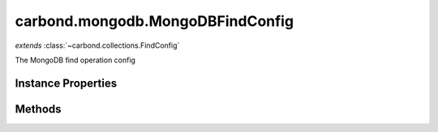 .. class:: carbond.mongodb.MongoDBFindConfig
    :heading:

.. |br| raw:: html

   <br />

=================================
carbond.mongodb.MongoDBFindConfig
=================================
*extends* :class:`~carbond.collections.FindConfig`

The MongoDB find operation config

Instance Properties
-------------------

.. class:: carbond.mongodb.MongoDBFindConfig
    :noindex:
    :hidden:

    .. attribute:: allowUnauthenticated

       :inheritedFrom: :class:`~carbond.collections.FindConfig`
       :type: boolean
       :default: false

       Allow unauthenticated requests to the operation


    .. attribute:: description

       :inheritedFrom: :class:`~carbond.collections.FindConfig`
       :type: string
       :default: undefined

       A brief description of the operation used by the documentation generator


    .. attribute:: driverOptions

       :type: object.<string, \*>
       :required:

       Options to be passed to the mongodb driver (XXX: link to leafnode docs)


    .. attribute:: endpoint

       :inheritedFrom: :class:`~carbond.collections.FindConfig`
       :type: :class:`~carbond.Endpoint`
       :ro:

       The parent endpoint/collection that this configuration is a member of


    .. attribute:: example

       :inheritedFrom: :class:`~carbond.collections.FindConfig`
       :type: object
       :default: undefined

       An example response body used for documentation


    .. attribute:: idParameterName

       :inheritedFrom: :class:`~carbond.collections.FindConfig`
       :type: string
       :ro:

       The collection object id property name. Note, this is configured on the top level :class:`~carbond.collections.Collection` and set on the configure during initialzation.


    .. attribute:: maxPageSize

       :inheritedFrom: :class:`~carbond.collections.FindConfig`
       :type: number
       :required:

       If set, then the "limit" parameter will be restricted to min(limit, maxPageSize)


    .. attribute:: noDocument

       :inheritedFrom: :class:`~carbond.collections.FindConfig`
       :type: boolean
       :default: false

       Exclude the operation from "docgen" API documentation


    .. attribute:: options

       :inheritedFrom: :class:`~carbond.collections.FindConfig`
       :type: object.<string, \*>
       :required:

       Any additional options that should be added to options passed down to a handler.


    .. attribute:: pageSize

       :inheritedFrom: :class:`~carbond.collections.FindConfig`
       :type: boolean
       :required:

       The page size


    .. attribute:: parameters

       :type: object.<string, carbond.OperationParameter>
       :required:

       The "query" parameter definition (will be omitted if :class:`~carbond.collections.MongoDBFindConfig.supportsQuery` is ``false``)

       .. csv-table::
          :class: details-table
          :header: "Name", "Type", "Default", "Description"
          :widths: 10, 10, 10, 10

          sort, :class:`~carbond.OperationParameter`, ``undefined``, undefined
          projection, :class:`~carbond.OperationParameter`, ``undefined``, undefined
          query, :class:`~carbond.OperationParameter`, ``undefined``, undefined



    .. attribute:: responses

       :inheritedFrom: :class:`~carbond.collections.FindConfig`
       :type: Object.<string, carbond.OperationResponse>
       :required:

       Add custom responses for an operation. Note, this will override all default responses.


    .. attribute:: supportsIdQuery

       :inheritedFrom: :class:`~carbond.collections.FindConfig`
       :type: boolean
       :required:

       Support id queries (id query parameter)


    .. attribute:: supportsPagination

       :type: boolean
       :required:

       Support pagination


    .. attribute:: supportsQuery

       :type: boolean
       :default: ``true``

       Whether or not the query parameter is supported. Note, "query" here refers to a MongoDB query and not the query string component of the URL.


    .. attribute:: supportsSkipAndLimit

       :type: boolean
       :required:

       Support skip and limit


Methods
-------

.. class:: carbond.mongodb.MongoDBFindConfig
    :noindex:
    :hidden:
